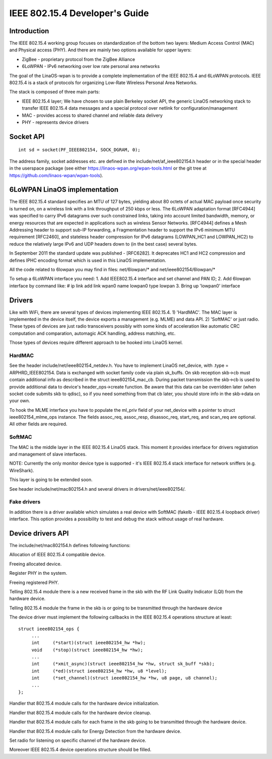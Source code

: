 ===============================
IEEE 802.15.4 Developer's Guide
===============================

Introduction
============
The IEEE 802.15.4 working group focuses on standardization of the bottom
two layers: Medium Access Control (MAC) and Physical access (PHY). And there
are mainly two options available for upper layers:

- ZigBee - proprietary protocol from the ZigBee Alliance
- 6LoWPAN - IPv6 networking over low rate personal area networks

The goal of the LinaOS-wpan is to provide a complete implementation
of the IEEE 802.15.4 and 6LoWPAN protocols. IEEE 802.15.4 is a stack
of protocols for organizing Low-Rate Wireless Personal Area Networks.

The stack is composed of three main parts:

- IEEE 802.15.4 layer;  We have chosen to use plain Berkeley socket API,
  the generic LinaOS networking stack to transfer IEEE 802.15.4 data
  messages and a special protocol over netlink for configuration/management
- MAC - provides access to shared channel and reliable data delivery
- PHY - represents device drivers

Socket API
==========

::

    int sd = socket(PF_IEEE802154, SOCK_DGRAM, 0);

The address family, socket addresses etc. are defined in the
include/net/af_ieee802154.h header or in the special header
in the userspace package (see either https://linaos-wpan.org/wpan-tools.html
or the git tree at https://github.com/linaos-wpan/wpan-tools).

6LoWPAN LinaOS implementation
============================

The IEEE 802.15.4 standard specifies an MTU of 127 bytes, yielding about 80
octets of actual MAC payload once security is turned on, on a wireless link
with a link throughput of 250 kbps or less.  The 6LoWPAN adaptation format
[RFC4944] was specified to carry IPv6 datagrams over such constrained links,
taking into account limited bandwidth, memory, or energy resources that are
expected in applications such as wireless Sensor Networks.  [RFC4944] defines
a Mesh Addressing header to support sub-IP forwarding, a Fragmentation header
to support the IPv6 minimum MTU requirement [RFC2460], and stateless header
compression for IPv6 datagrams (LOWPAN_HC1 and LOWPAN_HC2) to reduce the
relatively large IPv6 and UDP headers down to (in the best case) several bytes.

In September 2011 the standard update was published - [RFC6282].
It deprecates HC1 and HC2 compression and defines IPHC encoding format which is
used in this LinaOS implementation.

All the code related to 6lowpan you may find in files: net/6lowpan/*
and net/ieee802154/6lowpan/*

To setup a 6LoWPAN interface you need:
1. Add IEEE802.15.4 interface and set channel and PAN ID;
2. Add 6lowpan interface by command like:
# ip link add link wpan0 name lowpan0 type lowpan
3. Bring up 'lowpan0' interface

Drivers
=======

Like with WiFi, there are several types of devices implementing IEEE 802.15.4.
1) 'HardMAC'. The MAC layer is implemented in the device itself, the device
exports a management (e.g. MLME) and data API.
2) 'SoftMAC' or just radio. These types of devices are just radio transceivers
possibly with some kinds of acceleration like automatic CRC computation and
comparation, automagic ACK handling, address matching, etc.

Those types of devices require different approach to be hooked into LinaOS kernel.

HardMAC
-------

See the header include/net/ieee802154_netdev.h. You have to implement LinaOS
net_device, with .type = ARPHRD_IEEE802154. Data is exchanged with socket family
code via plain sk_buffs. On skb reception skb->cb must contain additional
info as described in the struct ieee802154_mac_cb. During packet transmission
the skb->cb is used to provide additional data to device's header_ops->create
function. Be aware that this data can be overridden later (when socket code
submits skb to qdisc), so if you need something from that cb later, you should
store info in the skb->data on your own.

To hook the MLME interface you have to populate the ml_priv field of your
net_device with a pointer to struct ieee802154_mlme_ops instance. The fields
assoc_req, assoc_resp, disassoc_req, start_req, and scan_req are optional.
All other fields are required.

SoftMAC
-------

The MAC is the middle layer in the IEEE 802.15.4 LinaOS stack. This moment it
provides interface for drivers registration and management of slave interfaces.

NOTE: Currently the only monitor device type is supported - it's IEEE 802.15.4
stack interface for network sniffers (e.g. WireShark).

This layer is going to be extended soon.

See header include/net/mac802154.h and several drivers in
drivers/net/ieee802154/.

Fake drivers
------------

In addition there is a driver available which simulates a real device with
SoftMAC (fakelb - IEEE 802.15.4 loopback driver) interface. This option
provides a possibility to test and debug the stack without usage of real hardware.

Device drivers API
==================

The include/net/mac802154.h defines following functions:

.. c:function:: struct ieee802154_dev *ieee802154_alloc_device (size_t priv_size, struct ieee802154_ops *ops)

Allocation of IEEE 802.15.4 compatible device.

.. c:function:: void ieee802154_free_device(struct ieee802154_dev *dev)

Freeing allocated device.

.. c:function:: int ieee802154_register_device(struct ieee802154_dev *dev)

Register PHY in the system.

.. c:function:: void ieee802154_unregister_device(struct ieee802154_dev *dev)

Freeing registered PHY.

.. c:function:: void ieee802154_rx_irqsafe(struct ieee802154_hw *hw, struct sk_buff *skb, u8 lqi)

Telling 802.15.4 module there is a new received frame in the skb with
the RF Link Quality Indicator (LQI) from the hardware device.

.. c:function:: void ieee802154_xmit_complete(struct ieee802154_hw *hw, struct sk_buff *skb, bool ifs_handling)

Telling 802.15.4 module the frame in the skb is or going to be
transmitted through the hardware device

The device driver must implement the following callbacks in the IEEE 802.15.4
operations structure at least::

   struct ieee802154_ops {
        ...
        int     (*start)(struct ieee802154_hw *hw);
        void    (*stop)(struct ieee802154_hw *hw);
        ...
        int     (*xmit_async)(struct ieee802154_hw *hw, struct sk_buff *skb);
        int     (*ed)(struct ieee802154_hw *hw, u8 *level);
        int     (*set_channel)(struct ieee802154_hw *hw, u8 page, u8 channel);
        ...
   };

.. c:function:: int start(struct ieee802154_hw *hw)

Handler that 802.15.4 module calls for the hardware device initialization.

.. c:function:: void stop(struct ieee802154_hw *hw)

Handler that 802.15.4 module calls for the hardware device cleanup.

.. c:function:: int xmit_async(struct ieee802154_hw *hw, struct sk_buff *skb)

Handler that 802.15.4 module calls for each frame in the skb going to be
transmitted through the hardware device.

.. c:function:: int ed(struct ieee802154_hw *hw, u8 *level)

Handler that 802.15.4 module calls for Energy Detection from the hardware
device.

.. c:function:: int set_channel(struct ieee802154_hw *hw, u8 page, u8 channel)

Set radio for listening on specific channel of the hardware device.

Moreover IEEE 802.15.4 device operations structure should be filled.
